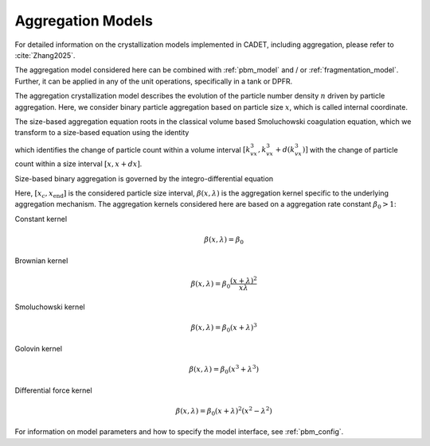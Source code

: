 .. _aggregation_model:

Aggregation Models
~~~~~~~~~~~~~~~~~~


For detailed information on the crystallization models implemented in CADET, including aggregation, please refer to :cite:`Zhang2025`.

The aggregation model considered here can be combined with :ref:`pbm_model` and / or :ref:`fragmentation_model`.
Further, it can be applied in any of the unit operations, specifically in a tank or DPFR.

The aggregation crystallization model describes the evolution of the particle number density :math:`n` driven by particle aggregation.
Here, we consider binary particle aggregation based on particle size :math:`x`, which is called internal coordinate.

The size-based aggregation equation roots in the classical volume based Smoluchowski coagulation equation, which we transform to a size-based equation using the identity

.. math::
    :label: VolumeToSizeIdentity

    \begin{aligned}
        n_v \mathrm{d} (k_v x^3) &= n \mathrm{d} x,
    \end{aligned}

which identifies the change of particle count within a volume interval :math:`[k_vx^3, k_vx^3+d(k_vx^3)]` with the change of particle count within a size interval :math:`[x,x+dx]`.


Size-based binary aggregation is governed by the integro-differential equation

.. math::
    :label: AggregationSizeBased

    \begin{aligned}
        \frac{\partial n(x)}{\partial t} &= 
        \frac{x^2}{2} \int_{x_c}^x \frac{\beta \left((x^3-\lambda^3)^\frac{1}{3},\lambda \right)}{(x^3-\lambda^3)^\frac{2}{3}} n\left( (x^3-\lambda^3)^\frac{1}{3}\right) n(\lambda) \mathrm{d} \lambda
        \\
        &\phantom{=} - n(x) \int_0^{x_\mathrm{end}} \beta(x,\lambda) n(\lambda) \mathrm{d} \lambda .
    \end{aligned}


Here, :math:`[x_{c}, x_{\mathrm{end}}]` is the considered particle size interval, :math:`\beta(x,\lambda)` is the aggregation kernel specific to the underlying aggregation mechanism.
The aggregation kernels considered here are based on a aggregation rate constant :math:`\beta_0 > 1`:

Constant kernel
    .. math::

        \beta(x, \lambda) = \beta_0

Brownian kernel
    .. math::

        \beta(x, \lambda) = \beta_0 \frac{(x + \lambda)^2}{x \lambda}

Smoluchowski kernel
    .. math::

        \beta(x, \lambda) = \beta_0 (x + \lambda)^3

Golovin kernel
    .. math::
    
        \beta(x, \lambda) = \beta_0 (x^3 + \lambda^3)

Differential force kernel
    .. math::

        \beta(x, \lambda) = \beta_0 (x + \lambda)^2 (x^2 - \lambda^2)


For information on model parameters and how to specify the model interface, see :ref:`pbm_config`.
